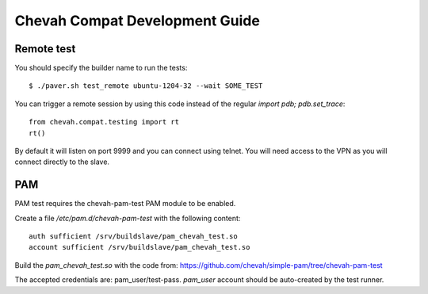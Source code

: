 Chevah Compat Development Guide
===============================


Remote test
-----------

You should specify the builder name to run the tests::

    $ ./paver.sh test_remote ubuntu-1204-32 --wait SOME_TEST

You can trigger a remote session by using this code instead of the regular
`import pdb; pdb.set_trace`::

    from chevah.compat.testing import rt
    rt()

By default it will listen on port 9999 and you can connect using telnet.
You will need access to the VPN as you will connect directly to the slave.



PAM
---

PAM test requires the chevah-pam-test PAM module to be enabled.

Create a file `/etc/pam.d/chevah-pam-test` with the following content::

    auth sufficient /srv/buildslave/pam_chevah_test.so
    account sufficient /srv/buildslave/pam_chevah_test.so

Build the `pam_chevah_test.so` with the code from:
https://github.com/chevah/simple-pam/tree/chevah-pam-test

The accepted credentials are: pam_user/test-pass.
`pam_user` account should be auto-created by the test runner.
